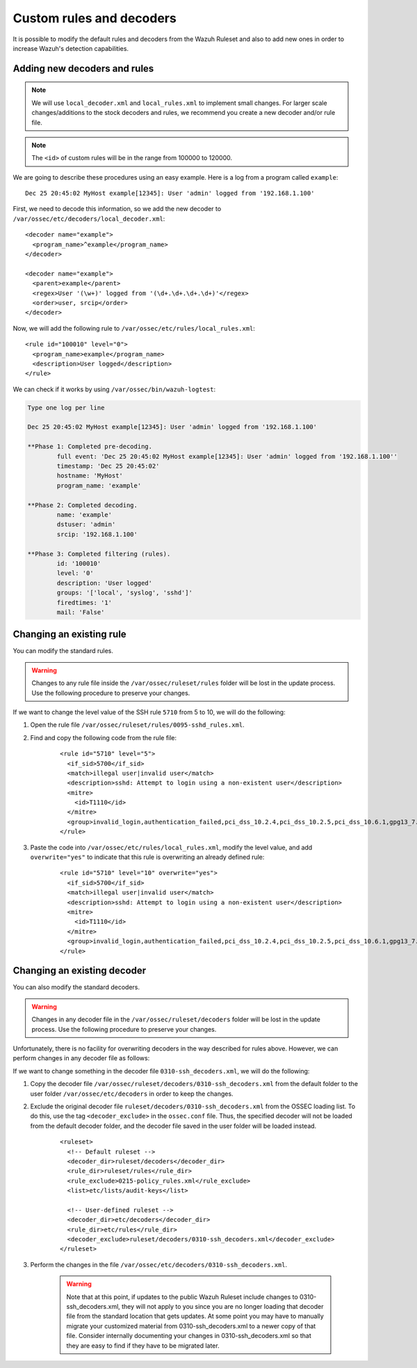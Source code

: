.. Copyright (C) 2021 Wazuh, Inc.

.. _ruleset_custom:

Custom rules and decoders
===========================

It is possible to modify the default rules and decoders from the Wazuh Ruleset and also to add new ones in order to increase Wazuh's detection capabilities.

Adding new decoders and rules
-------------------------------
.. note::
   We will use ``local_decoder.xml`` and ``local_rules.xml`` to implement small changes. For larger scale changes/additions to the stock decoders and rules, we recommend you create a new decoder and/or rule file.

.. note::
  The ``<id>`` of custom rules will be in the range from 100000 to 120000.

We are going to describe these procedures using an easy example. Here is a log from a program called ``example``:
::

   Dec 25 20:45:02 MyHost example[12345]: User 'admin' logged from '192.168.1.100'

First, we need to decode this information, so we add the new decoder to ``/var/ossec/etc/decoders/local_decoder.xml``:
::

  <decoder name="example">
    <program_name>^example</program_name>
  </decoder>

  <decoder name="example">
    <parent>example</parent>
    <regex>User '(\w+)' logged from '(\d+.\d+.\d+.\d+)'</regex>
    <order>user, srcip</order>
  </decoder>


Now, we will add the following rule to ``/var/ossec/etc/rules/local_rules.xml``:
::

  <rule id="100010" level="0">
    <program_name>example</program_name>
    <description>User logged</description>
  </rule>


We can check if it works by using ``/var/ossec/bin/wazuh-logtest``:

.. code-block:: none
  :class: output

  Type one log per line

  Dec 25 20:45:02 MyHost example[12345]: User 'admin' logged from '192.168.1.100'

  **Phase 1: Completed pre-decoding.
          full event: 'Dec 25 20:45:02 MyHost example[12345]: User 'admin' logged from '192.168.1.100''
          timestamp: 'Dec 25 20:45:02'
          hostname: 'MyHost'
          program_name: 'example'

  **Phase 2: Completed decoding.
          name: 'example'
          dstuser: 'admin'
          srcip: '192.168.1.100'

  **Phase 3: Completed filtering (rules).
          id: '100010'
          level: '0'
          description: 'User logged'
          groups: '['local', 'syslog', 'sshd']'
          firedtimes: '1'
          mail: 'False'

Changing an existing rule
---------------------------

You can modify the standard rules.

.. warning::
    Changes to any rule file inside the ``/var/ossec/ruleset/rules`` folder will be lost in the update process. Use the following procedure to preserve your changes.

If we want to change the level value of the SSH rule ``5710`` from 5 to 10, we will do the following:

1. Open the rule file ``/var/ossec/ruleset/rules/0095-sshd_rules.xml``.

2. Find and copy the following code from the rule file:

    ::

      <rule id="5710" level="5">
        <if_sid>5700</if_sid>
        <match>illegal user|invalid user</match>
        <description>sshd: Attempt to login using a non-existent user</description>
        <mitre>
          <id>T1110</id>
        </mitre>
        <group>invalid_login,authentication_failed,pci_dss_10.2.4,pci_dss_10.2.5,pci_dss_10.6.1,gpg13_7.1,gdpr_IV_35.7.d,gdpr_IV_32.2,hipaa_164.312.b,nist_800_53_AU.14,nist_800_53_AC.7,nist_800_53_AU.6,tsc_CC6.1,tsc_CC6.8,tsc_CC7.2,tsc_CC7.3,</group>
      </rule>

3. Paste the code into ``/var/ossec/etc/rules/local_rules.xml``, modify the level value, and add ``overwrite="yes"`` to indicate that this rule is overwriting an already defined rule:

    ::

      <rule id="5710" level="10" overwrite="yes">
        <if_sid>5700</if_sid>
        <match>illegal user|invalid user</match>
        <description>sshd: Attempt to login using a non-existent user</description>
        <mitre>
          <id>T1110</id>
        </mitre>
        <group>invalid_login,authentication_failed,pci_dss_10.2.4,pci_dss_10.2.5,pci_dss_10.6.1,gpg13_7.1,gdpr_IV_35.7.d,gdpr_IV_32.2,hipaa_164.312.b,nist_800_53_AU.14,nist_800_53_AC.7,nist_800_53_AU.6,tsc_CC6.1,tsc_CC6.8,tsc_CC7.2,tsc_CC7.3,</group>
      </rule>


Changing an existing decoder
-----------------------------

You can also modify the standard decoders.

.. warning::
    Changes in any decoder file in the ``/var/ossec/ruleset/decoders`` folder will be lost in the update process. Use the following procedure to preserve your changes.

Unfortunately, there is no facility for overwriting decoders in the way described for rules above. However, we can perform changes in any decoder file as follows:

If we want to change something in the decoder file ``0310-ssh_decoders.xml``, we will do the following:

1. Copy the decoder file ``/var/ossec/ruleset/decoders/0310-ssh_decoders.xml`` from the default folder to the user folder ``/var/ossec/etc/decoders`` in order to keep the changes.

2. Exclude the original decoder file ``ruleset/decoders/0310-ssh_decoders.xml`` from the OSSEC loading list. To do this, use the tag ``<decoder_exclude>`` in the ``ossec.conf`` file. Thus, the specified decoder will not be loaded from the default decoder folder, and the decoder file saved in the user folder will be loaded instead.

    ::

      <ruleset>
        <!-- Default ruleset -->
        <decoder_dir>ruleset/decoders</decoder_dir>
        <rule_dir>ruleset/rules</rule_dir>
        <rule_exclude>0215-policy_rules.xml</rule_exclude>
        <list>etc/lists/audit-keys</list>

        <!-- User-defined ruleset -->
        <decoder_dir>etc/decoders</decoder_dir>
        <rule_dir>etc/rules</rule_dir>
        <decoder_exclude>ruleset/decoders/0310-ssh_decoders.xml</decoder_exclude>
      </ruleset>


3. Perform the changes in the file ``/var/ossec/etc/decoders/0310-ssh_decoders.xml``.

    .. warning::
        Note that at this point, if updates to the public Wazuh Ruleset include changes to 0310-ssh_decoders.xml, they will not apply to you since you are no longer loading that decoder file from the standard location that gets updates.  At some point you may have to manually migrate your customized material from 0310-ssh_decoders.xml to a newer copy of that file.  Consider internally documenting your changes in 0310-ssh_decoders.xml so that they are easy to find if they have to be migrated later.
